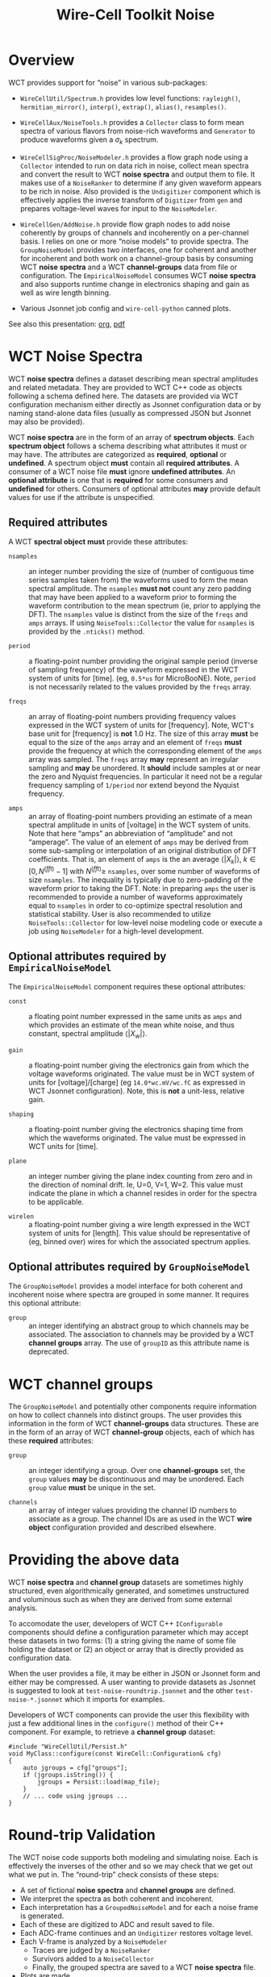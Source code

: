 #+title: Wire-Cell Toolkit Noise
#+options: ':t
#+latex_header: \usepackage[margin=1in]{geometry}
#+latex_header: \usepackage{listings}
#+LaTeX_HEADER: \lstloadlanguages{[ISO]C++}
#+LaTeX_HEADER: \definecolor{background}{RGB}{255,255,255}
#+LaTeX_HEADER: \definecolor{delim}{RGB}{20,105,176}
#+LaTeX_HEADER: \definecolor{keyword}{RGB}{20,105,176}
#+LaTeX_HEADER: \definecolor{comment}{RGB}{20,200,10}
#+LaTeX_HEADER: \lstdefinelanguage{jsonnet}{
#+LaTeX_HEADER:    basicstyle=\normalfont\ttfamily,
#+LaTeX_HEADER:    numbers=left,
#+LaTeX_HEADER:    numberstyle=\scriptsize,
#+LaTeX_HEADER:    stepnumber=1,
#+LaTeX_HEADER:    numbersep=8pt,
#+LaTeX_HEADER:    showstringspaces=false,
#+LaTeX_HEADER:    breaklines=true,
#+LaTeX_HEADER:    frame=lines,
#+LaTeX_HEADER:    backgroundcolor=\color{background},
#+LaTeX_HEADER:    keywords = {$},
#+LaTeX_HEADER:    keywords = [2]{self, import, local, true, false, null, function},
#+LaTeX_HEADER:    keywordstyle=[2]\color{keyword},
#+LaTeX_HEADER:    comment=[l]{//},
#+LaTeX_HEADER:    commentstyle=\color{comment}\ttfamily,
#+LaTeX_HEADER:    stringstyle=\color{blue}\ttfamily,
#+LaTeX_HEADER:    morestring=[b]',
#+LaTeX_HEADER:    morestring=[b]",
#+LaTeX_HEADER:    otherkeywords={:, =, ==}
#+LaTeX_HEADER: }
#+LaTeX_HEADER: \lstloadlanguages{Jsonnet}
#+LaTeX_HEADER: \lstdefinestyle{note}{
#+LaTeX_HEADER:     basicstyle=\normalfont\ttfamily,
#+LaTeX_HEADER:     numbers=none,
#+LaTeX_HEADER:     numberstyle=\scriptsize,
#+LaTeX_HEADER:     stepnumber=1,
#+LaTeX_HEADER:     numbersep=8pt,
#+LaTeX_HEADER:     showstringspaces=false,
#+LaTeX_HEADER:     breaklines=true,
#+LaTeX_HEADER:     frame=lines,
#+LaTeX_HEADER:     backgroundcolor=\color{background},
#+LaTeX_HEADER:     keywords = [2]{include, if, for, const, typedef, using, public, private, virtual, class, return, void},
#+LaTeX_HEADER:     keywordstyle=[2]\color{keyword},
#+LaTeX_HEADER:     comment=[l]{//},
#+LaTeX_HEADER:     commentstyle=\color{comment}\ttfamily,
#+LaTeX_HEADER:     stringstyle=\color{blue}\ttfamily,
#+LaTeX_HEADER:     morestring=[b]',
#+LaTeX_HEADER:     morestring=[b]",
#+LaTeX_HEADER:     otherkeywords={:, =, ==, ::}
#+LaTeX_HEADER: }
#+LaTeX_HEADER: \lstset{style=note}

* Overview

WCT provides support for "noise" in various sub-packages:

- ~WireCellUtil/Spectrum.h~ provides low level functions: ~rayleigh()~, ~hermitian_mirror()~, ~interp()~, ~extrap()~, ~alias()~, ~resamples()~.

- ~WireCellAux/NoiseTools.h~ provides a ~Collector~ class to form mean spectra of various flavors from noise-rich waveforms and ~Generator~ to produce waveforms given a $\sigma_k$ spectrum.

- ~WireCellSigProc/NoiseModeler.h~ provides a flow graph node using a ~Collector~ intended to run on data rich in noise, collect mean spectra and convert the result to WCT *noise spectra* and output them to file.  It makes use of a ~NoiseRanker~ to determine if any given waveform appears to be rich in noise.  Also provided is the ~Undigitizer~ component which is effectively applies the inverse transform of ~Digitizer~ from ~gen~ and prepares voltage-level waves for input to the ~NoiseModeler~.

- ~WireCellGen/AddNoise.h~ provide flow graph nodes to add noise coherently by groups of channels and incoherently on a per-channel basis.  I relies on one or more "noise models" to provide spectra.  The ~GroupNoiseModel~ provides two interfaces, one for coherent and another for incoherent and both work on a channel-group basis by consuming WCT *noise spectra* and a WCT *channel-groups* data from file or configuration.  The ~EmpiricalNoiseModel~ consumes WCT *noise spectra* and also supports runtime change in electronics shaping and gain as well as wire length binning.

- Various Jsonnet job config and ~wire-cell-python~ canned plots.

See also this presentation: [[file:noise-presentation.org][org]], [[file:noise-presentation.pdf][pdf]]

* WCT Noise Spectra

WCT *noise spectra* defines a dataset describing mean spectral amplitudes and related metadata.  They are provided to WCT C++ code as objects following a schema defined here.  The datasets are provided via WCT configuration mechanism either directly as Jsonnet configuration data or by naming stand-alone data files (usually as compressed JSON but Jsonnet may also be provided).

WCT *noise spectra* are in the form of an array of *spectrum objects*.  Each *spectrum object* follows a schema describing what attributes it must or may have.  The attributes are categorized as *required*, *optional* or *undefined*.  A spectrum object *must* contain all *required attributes*.  A consumer of a WCT noise file *must* ignore *undefined attributes*.  An *optional attribute* is one that is *required* for some consumers and *undefined* for others.  Consumers of optional attributes *may* provide default values for use if the attribute is unspecified.

** Required attributes

A WCT *spectral object* *must* provide these attributes:

- ~nsamples~ :: an integer number providing the size of (number of contiguous time series samples taken from) the waveforms used to form the mean spectral amplitude.  The ~nsamples~ *must not* count any zero padding that may have been applied to a waveform prior to forming the waveform contribution to the mean spectrum (ie, prior to applying the DFT).  The ~nsamples~ value is distinct from the size of the ~freqs~ and ~amps~ arrays.  If using ~NoiseTools::Collector~ the value for ~nsamples~ is provided by the ~.nticks()~ method.

- ~period~ :: a floating-point number providing the original sample period (inverse of sampling frequency) of the waveform expressed in the WCT system of units for [time].  (eg, ~0.5*us~ for MicroBooNE).  Note, ~period~ is not necessarily related to the values provided by the ~freqs~ array.

- ~freqs~ :: an array of floating-point numbers providing frequency values expressed in the WCT system of units for [frequency].  Note, WCT's base unit for [frequency] is *not* 1.0 Hz.  The size of this array *must* be equal to the size of the ~amps~ array and an element of ~freqs~ *must* provide the frequency at which the corresponding element of the ~amps~ array was sampled.  The ~freqs~ array *may* represent an irregular sampling and *may* be unordered.  It *should* include samples at or near the zero and Nyquist frequencies.  In particular it need not be a regular frequency sampling of ~1/period~ nor extend beyond the Nyquist frequency.

- ~amps~ :: an array of floating-point numbers providing an estimate of a mean spectral amplitude in units of [voltage] in the WCT system of units.  Note that here "amps" an abbreviation of "amplitude" and not "amperage".  The value of an element of ~amps~ may be derived from some sub-sampling or interpolation of an original distribution of DFT coefficients.  That is, an element of ~amps~ is the an average $\langle|X_k|\rangle,\ k\in [0,N^{(fft)}-1]$ with $N^{(fft)} \ge$ ~nsamples~, over some number of waveforms of size ~nsamples~.  The inequality is typically due to zero-padding of the waveform prior to taking the DFT.  Note: in preparing ~amps~ the user is recommended to provide a number of waveforms approximately equal to ~nsamples~ in order to co-optimize spectral resolution and statistical stability.  User is also recommended to utilize ~NoiseTools::Collector~ for low-level noise modeling code or execute a job using ~NoiseModeler~ for a high-level development.

** Optional attributes required by ~EmpiricalNoiseModel~

The ~EmpiricalNoiseModel~ component requires these optional attributes:

- ~const~ :: a floating point number expressed in the same units as ~amps~ and which provides an estimate of the mean white noise, and thus constant, spectral amplitude $\langle|X_w|\rangle$.

- ~gain~ :: a floating-point number giving the electronics gain from which the voltage waveforms originated.  The value must be in WCT system of units for [voltage]/[charge] (eg ~14.0*wc.mV/wc.fC~ as expressed in WCT Jsonnet configuration).  Note, this is *not* a unit-less, relative gain.

- ~shaping~ :: a floating-point number giving the electronics shaping time from which the waveforms originated.  The value must be expressed in WCT units for [time].

- ~plane~ :: an integer number giving the plane index counting from zero and in the direction of nominal drift.  Ie, U=0, V=1, W=2.  This value must indicate the plane in which a channel resides in order for the spectra to be applicable.

- ~wirelen~ :: a floating-point number giving a wire length expressed in the WCT system of units for [length].  This value should be representative of (eg, binned over) wires for which the associated spectrum applies.

** Optional attributes required by ~GroupNoiseModel~

The ~GroupNoiseModel~ provides a model interface for both coherent and incoherent noise where spectra are grouped in some manner.  It requires this optional attribute:

- ~group~ :: an integer identifying an abstract group to which channels may be associated.  The association to channels may be provided by a WCT *channel groups* array.  The use of ~groupID~ as this attribute name is deprecated.
  
* WCT channel groups

The ~GroupNoiseModel~ and potentially other components require information on how to collect channels into distinct groups.  The user provides this information in the form of WCT *channel-groups* data structures.  These are in the form of an array of WCT *channel-group* objects, each of which has these *required* attributes:

- ~group~ :: an integer identifying a group.  Over one *channel-groups* set, the ~group~ values *may* be discontinuous and may be unordered.  Each ~group~ value *must* be unique in the set.  

- ~channels~ :: an array of integer values providing the channel ID numbers to associate as a group.  The channel IDs are as used in the WCT *wire object* configuration provided and described elsewhere.

* Providing the above data

WCT *noise spectra* and *channel group* datasets are sometimes highly structured, even algorithmically generated, and sometimes unstructured and voluminous such as when they are derived from some external analysis.

To accomodate the user, developers of WCT C++ ~IConfigurable~ components should define a configuration parameter which may accept these datasets in two forms: (1) a string giving the name of some file holding the dataset or (2) an object or array that is directly provided as configuration data.  

When the user provides a file, it may be either in JSON or Jsonnet form and either may be compressed.  A user wanting to provide datasets as Jsonnet is suggested to look at ~test-noise-roundtrip.jsonnet~ and the other ~test-noise-*.jsonnet~ which it imports for examples.

Developers of WCT components can provide the user this flexibility with just a few additional lines in the ~configure()~ method of their C++ component.  For example, to retrieve a *channel group* dataset:

#+begin_src C++
  #include "WireCellUtil/Persist.h"
  void MyClass::configure(const WireCell::Configuration& cfg)
  {
      auto jgroups = cfg["groups"];
      if (jgroups.isString()) {
          jgroups = Persist::load(map_file);
      }
      // ... code using jgroups ...
  }
#+end_src

* Round-trip Validation

The WCT noise code supports both modeling and simulating noise.  Each is effectively the inverses of the other and so we may check that we get out what we put in.  The "round-trip" check consists of these steps:

- A set of fictional *noise spectra* and *channel groups* are defined.
- We interpret the spectra as both coherent and incoherent.
- Each interpretation has a ~GroupedNoiseModel~ and for each a noise frame is generated.
- Each of these are digitized to ADC and result saved to file.
- Each ADC-frame continues and an ~Undigitizer~ restores voltage level.
- Each V-frame is analyzed by a ~NoiseModeler~
  - Traces are judged by a ~NoiseRanker~
  - Survivors added to a ~NoiseCollector~
  - Finally, the grouped spectra are saved to a WCT *noise spectra* file.
- Plots are made    .

** Input spectra

The input spectra can be viewed with:

#+begin_example
wirecell-sigproc plot-noise-spectra \
  gen/test/test-noise-spectra.jsonnet orig.pdf
#+end_example
This will consume spectra which are generated by the Jsonnet file which produces a function with the following signature:

#+begin_src jsonnet
  function(ngrps=10, nsamples=4096, nsave=64, period=0.5*wc.us,
           fpeak=0.1, rms=1*wc.mV)
#+end_src
It's arguments are as listed:

- ~ngrps~ :: number of spectral groups to generate.  The spectrum from a group will have a fraction ~grpnum/ngrps~ of the given ~rms~.
- ~nsamples~ :: number of waveform time samples (number of "ticks") from which the spectrum is assumed to have originated.
- ~nsave~ :: number of sub-smampled points to produce.  This may be chosen equal to ~nsamples~ however typical analyses result in far higher frequency resolution than statistical stability (ie, ~nsamples~ $\gg$ ~nwaves~) and thus chosing a small ~nsave~ emulates the common case of sub-sampling the result.  
- ~period~ :: the waveform sampling period ("tick") from which the spectrum is assumed to have originated.  This must be expressed as a [time] value in the WCT system-of-units.
- ~peak~ :: the location of the spectral peak expressed as a fraction of the Nyquist frequency (~0.5/period~).
- ~rms~ :: the expected RMS from waveforms generated from the returned mean spectral amplitude.  This must be expressed as a [voltage] value in the WCT system-of-units.

See below for guidance on how to provide meaningful values for ~peak~ and ~rms~.

** Model details

The user requires some understanding of the noise spectral model that is used in this test in order to provide proper values.  The spectral shape in the frequency domain is chosen to follow the Rayleigh distribution,
\[R(x;\sigma) = \frac{x}{\sigma^2}e^{-x^2/(2\sigma^2)},\ x \ge 0\]
We will include a constant scaling term so that the full spectral model function is:
\[\langle|X_k|\rangle \triangleq S\cdot R_k,\]
where we discretize $R_k \triangleq R(f_k,\sigma_s)$ and define the parameter $\sigma_s = \mathtt{peak} * F_{Nyquist}$.  The $\sigma_s$ may be chosen to place the peak near that of some real world noise spectrum and the constant scaling term $S$ may be chosen so that waveforms generated from this mean spectrum will have some (mean) RMS near that of some set of real world noise waveforms.

The choice of the Rayleigh distribution for the spectral shape is motivated by the fact it roughly reproduces the shapes of real-world noise spectra.  It is otherwise an ad-hoc choice and not motivated by any physics.  In particular, the choice does not relate to the coincidental but important fact that each spectral bin $k$ is also distributed by a Rayleigh distribution.  Its distribution is governed by Rayleigh parameter $\sigma_k,\ k\in[0,N-1]$ where $N$ is given by ~nsamples~.  

The fact that the spectral bin values are Rayleigh-distributed provides a very practical tool which allows relating the model parameters to the (mean) RMS in time.  This is possible because the first two "raw" moments of the Rayleigh distribution are related through the $\sigma_k$ parameter as:

\[\langle|X_k|\rangle = \sqrt{\frac{\pi}{2}}\sigma_k\]
and 
\[\langle|X_k|^2\rangle = 2\sigma_k^2.\]
Solving gives:
\[\langle|X_k|\rangle^2 = \frac{\pi}{4} \langle|X_k|^2\rangle,\ k\in[0,N-1].\]
We may define RMS on a per-waveform basis in the time domain and relate that to a frequency-domain representation using Perseval/Rayleigh energy theorem:
\[\sigma_{rms}^2 = \sum_k|x_k|^2/N = E/N = \sum_k|X_k|^2/N^2.\]
And we may form an average $\langle\cdot\rangle$ over many waveforms,
\[\langle \sigma_{rms}^2 \rangle = \sum_k \langle |X_k|^2 \rangle / N^2 = \sum_k \frac{4}{\pi} \langle |X_k| \rangle^2/N^2\]
Putting the above all together, we are left to choose $\sigma_s$ and $S$ so that the above sum gives desired $\langle\sigma_{rms}^2\rangle$.  We expect to select $\sigma_s$ so that the model peak will be approximately the same as the peak of some real-world noise spectrum.  Taking $\sigma_s$ as given, we are left to solve for $S$:
\[S^2 = \frac{\pi N^2 \langle\sigma_{rms}^2\rangle}{4 \sum_k R_k^2} \]
Thus the ~rms~ parameter is identified as providing the desired value of the $\sqrt{\langle\sigma_{rms}^2\rangle}$. An example with $N=6000,\ \sigma_{rms}=1\ \mathrm{mV},\ \mathtt{peak}=0.1,\ T=0.5\ \mu\mathrm{s}$ and saving only 100 subsampled points is shown:

#+ATTR_ORG: :width 800
[[file:test-noise-spectra-in-0.png]]

See ~test-noise-roundtrip.sh~ for exact command.  The commands to reproduce such plots are described next.

** Visualize the model

The above plot was made with a command like the following:
#+begin_example
wirecell-sigproc plot-noise-spectra \
  -A ngrps=1 \
  -A nsamples=6000 \
  -A nsave=100 \
  gen/test/test-noise-spectra.jsonnet \
  specta.pdf
#+end_example
As illustrated, novel values for parameters of the model may be set from the command line.  
This same Jsonnet file may be used from WCT job configuration.  This provides an easy way to define noise where the Rayliegh shape is sufficient to model a desired noise spectrum.

For comparison, an example of a spectrum modeling real-world noise from the ProtoDUNE-SP (PDSP) detector is given:
#+ATTR_ORG: :width 800
[[file:protodune-noise-spectra-v10000.png]]

The noise in PDSP is about 4 ADC RMS and its 12 bit ADC sees voltage in the range of 200 to 1600 mV and so expects about 1.3 mV RMS of noise measured in voltage input to the ADC.  As a reminder, the simple model above has ~rms =~ 1 mV and achieves a smilar peak of 200 mV in amplitude for similar ~peak~ and same ~nsamples~.

** Performing the round-trip

A main configuration file for ~wire-cell~ is provided that uses the same ~test-noise-spectra.jsonnet~ described above to provide the input to the round-trip.  The round-trip job can be exercised with default parameters like:

#+begin_example
$ wire-cell -c  gen/test/test-noise-roundtrip.jsonnet
$ ls -l test-noise-roundtrip-*{npz,json.bz2}
#+end_example
The job flow graph is:
#+ATTR_ORG: :width 800
[[file:test-noise-roundtrip-flow-graph.png]]

It produces output that represents a cross product of $(inco,cohe) \otimes (adc,dac)$ where

- inco :: incoherent grouped noise (3 groups)
- cohe :: coherent grouped noise (10 groups)
- adc :: the simulated ADC
- dac :: the ADC rescaled back to voltage level
Each cross produces a ~.npz~ file and each noise type results in a
~.json.bz2~ file of output spectra.  These too can be visualized

#+begin_example
wirecell-sigproc plot-noise-spectra \
  test-noise-roundtrip-inco-spectra.json.bz2 \
  inco-spectra.pdf

wirecell-sigproc plot-noise-spectra \
  test-noise-roundtrip-cohe-spectra.json.bz2 \
  cohe-spectra.pdf
#+end_example
Or, run it all together as:
#+begin_example
aux/test/test-noise-roundtrip.sh 
#+end_example

